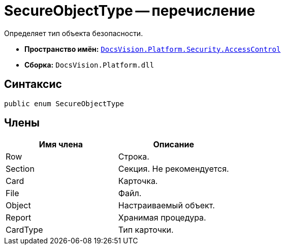 = SecureObjectType -- перечисление

Определяет тип объекта безопасности.

* *Пространство имён:* `xref:api/DocsVision/Platform/Security/AccessControl/AccessControl_NS.adoc[DocsVision.Platform.Security.AccessControl]`
* *Сборка:* `DocsVision.Platform.dll`

== Синтаксис

[source,csharp]
----
public enum SecureObjectType
----

== Члены

[cols=",",options="header"]
|===
|Имя члена |Описание
|Row |Строка.
|Section |Секция. Не рекомендуется.
|Card |Карточка.
|File |Файл.
|Object |Настраиваемый объект.
|Report |Хранимая процедура.
|CardType |Тип карточки.
|===
